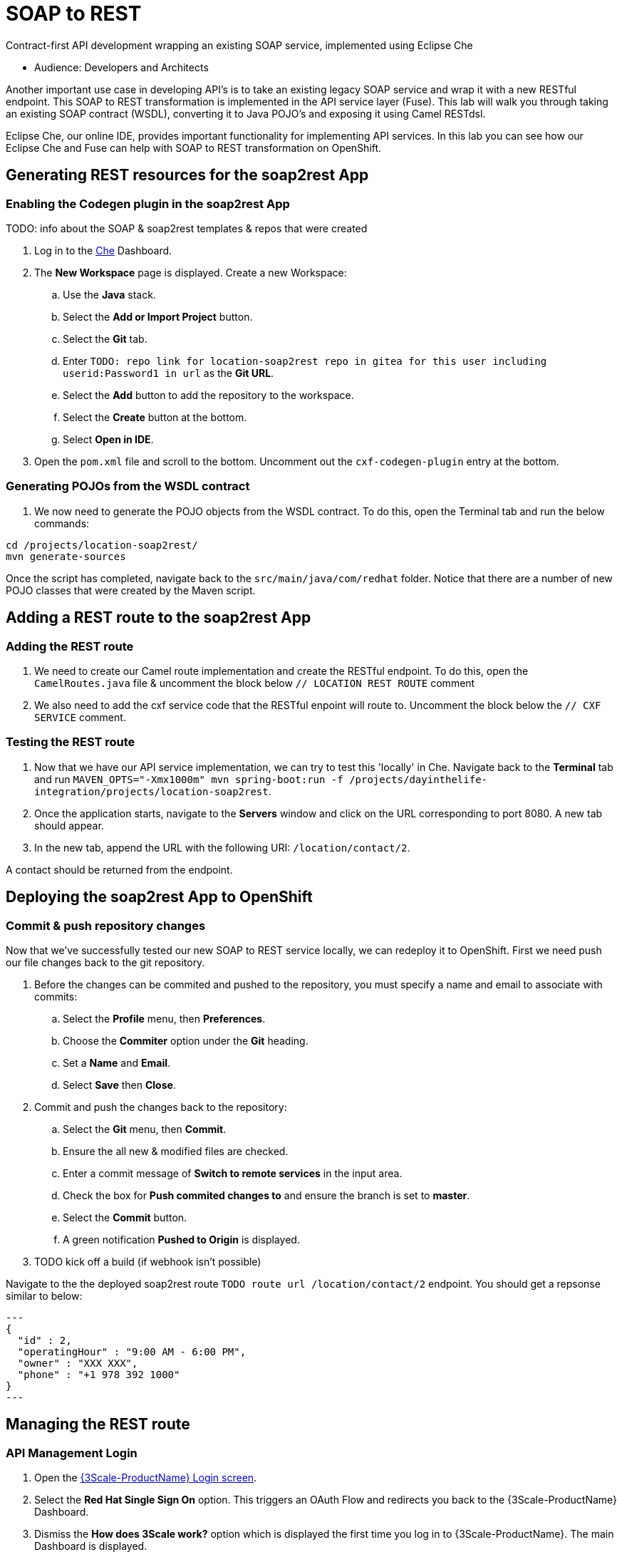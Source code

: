 = SOAP to REST

Contract-first API development wrapping an existing SOAP service, implemented using Eclipse Che

* Audience: Developers and Architects

Another important use case in developing API's is to take an existing
legacy SOAP service and wrap it with a new RESTful endpoint. This SOAP
to REST transformation is implemented in the API service layer (Fuse).
This lab will walk you through taking an existing SOAP contract (WSDL),
converting it to Java POJO's and exposing it using Camel RESTdsl.

Eclipse Che, our online IDE, provides important functionality for
implementing API services. In this lab you can see how our Eclipse Che
and Fuse can help with SOAP to REST transformation on OpenShift.


== Generating REST resources for the soap2rest App

=== Enabling the Codegen plugin in the soap2rest App


TODO: info about the SOAP & soap2rest templates & repos that were created

. Log in to the link:{che-url}[Che, window="_blank"] Dashboard.

. The *New Workspace* page is displayed. Create a new Workspace:
.. Use the *Java* stack.
.. Select the *Add or Import Project* button.
.. Select the *Git* tab.
.. Enter `TODO: repo link for location-soap2rest repo in gitea for this user including userid:Password1 in url` as the *Git URL*.
.. Select the *Add* button to add the repository to the workspace.
.. Select the *Create* button at the bottom.
.. Select *Open in IDE*.

. Open the `pom.xml` file and scroll to the bottom. Uncomment out the `cxf-codegen-plugin` entry at the bottom.

=== Generating POJOs from the WSDL contract

. We now need to generate the POJO objects from the WSDL contract. To
do this, open the Terminal tab and run the below commands:
[source,java]
----
cd /projects/location-soap2rest/
mvn generate-sources
----

[type=verification]
Once the script has completed, navigate back to the `src/main/java/com/redhat` folder. Notice that there are a number of new POJO classes that were created by the Maven script.

== Adding a REST route to the soap2rest App

=== Adding the REST route

. We need to create our Camel route implementation and create the RESTful
endpoint. To do this, open the `CamelRoutes.java` file & uncomment the block below `// LOCATION REST ROUTE` comment
. We also need to add the cxf service code that the RESTful enpoint will route to. Uncomment the block below the `// CXF SERVICE` comment.

=== Testing the REST route

. Now that we have our API service implementation, we can try to test
this 'locally' in Che. Navigate back to the *Terminal* tab and run
`MAVEN_OPTS="-Xmx1000m" mvn spring-boot:run -f /projects/dayinthelife-integration/projects/location-soap2rest`. 
. Once the application starts, navigate to the *Servers* window and
click on the URL corresponding to port 8080. A new tab should appear.
. In the new tab, append the URL with the following URI: `/location/contact/2`.

[type=verification]
A contact should be returned from the endpoint.

== Deploying the soap2rest App to OpenShift

=== Commit & push repository changes

Now that we've successfully tested our new SOAP to REST service
locally, we can redeploy it to OpenShift. First we need push our file changes back to the git repository.

. Before the changes can be commited and pushed to the repository, you must specify a name and email to associate with commits:
.. Select the *Profile* menu, then *Preferences*.
.. Choose the *Commiter* option under the *Git* heading.
.. Set a *Name* and *Email*.
.. Select *Save* then *Close*.

. Commit and push the changes back to the repository:
.. Select the *Git* menu, then *Commit*.
.. Ensure the all new & modified files are checked.
.. Enter a commit message of *Switch to remote services* in the input area.
.. Check the box for *Push commited changes to* and ensure the branch is set to *master*.
.. Select the *Commit* button.
.. A green notification *Pushed to Origin* is displayed.

. TODO kick off a build (if webhook isn't possible)

[type=verification]
Navigate to the the deployed soap2rest route `TODO route url /location/contact/2` endpoint. You should get a repsonse similar to below:

[source,json]
---
{
  "id" : 2,
  "operatingHour" : "9:00 AM - 6:00 PM",
  "owner" : "XXX XXX",
  "phone" : "+1 978 392 1000"
}
---

== Managing the REST route

=== API Management Login

. Open the link:{api-management-url}[{3Scale-ProductName} Login screen, window="_blank"].

. Select the *Red Hat Single Sign On* option. This triggers an OAuth Flow and redirects you back to the {3Scale-ProductName} Dashboard.

. Dismiss the *How does 3Scale work?* option which is displayed the first time you log in to {3Scale-ProductName}. The main Dashboard is displayed.

=== Adding the soap2rest Endpoint to {3Scale-ProductName}

. Select the *API* menu item from the top of the screen.

. Select *Create Service* from the top right of the *API* screen.
+

. Enter the following as the *Name* and *System name*:
+

---- 
{soap2rest-app-name}
TODO: This should be unique per user as the Tenant is shared
----

. Leave the *Description* field empty.

. Leave the *Gateway* option as APIcast.

. Leave the *Authentication* option as *API Key (user_key)*.

. Select *Create Service* at the bottom of the screen.

. After the service is created, expand the new *{soap2rest-app-name}* API Service and select the *Configure APIcast* button.

. In the *Private Base URL* field, enter:
+

----
https://{soap2rest-url}
----

. In the *Staging Public Base URL*, enter:
+
[subs="attributes+"]
----
https://wt3-{user-sanitized-username}-3scale.{openshift-app-host}
----
+
Note that this route should point to the shared staging APIcast in the *3scale* project in OpenShift.  Your administrator should have created this route for you. If it does not exist, contact your administrator to create the route.

. Select *Update & test in Staging Environment*

[type=verification]
Check that the API service is available.
You might encounter a *403: Authentication failed* message. You can ignore this message, the issue is resolved in a later step.

=== Creating an Application Plan 

. Create a new *Application Plan*:
.. Select *Application Plans* from the left menu.
.. Select *Create Application Plan*.
.. Enter the following for *Name* and *System name*:
+
[subs="attributes+"]
----  
{soap2rest-app-name}
----
.. Select *Create Application Plan*.
.. Select the *Publish* button to publish the Plan.

. Select the *{soap2rest-app-name}* plan to return to the edit screen.

. Create a new *Application* for the *Developer* Group, assigned to the Plan:
.. Select the *Developers* menu at the top.
.. Select the *Developer* Account to open the *Account Summary* page.
.. Select the *(num) Application* item from the breadcrumb to view Applications.
.. Select the *Create Application* button in the top right.
.. Select the *{soap2rest-app-name}* Plan in the *Application plan* dropdown.
.. Enter the following for *Name* and *Description*:
+
[subs="attributes+"]
----  
{soap2rest-app-name}
----
.. Select *Create Application*.

[type=verification]

. Select the *APIs* menu item at the top.

. Expand the *{soap2rest-app-name}* service.

. Select the *Configure APIcast* button.

. Select the *Update & test in Staging Environment* button at the bottom again.

. Check that a success message is displayed, and a green line along the left side of the page.
